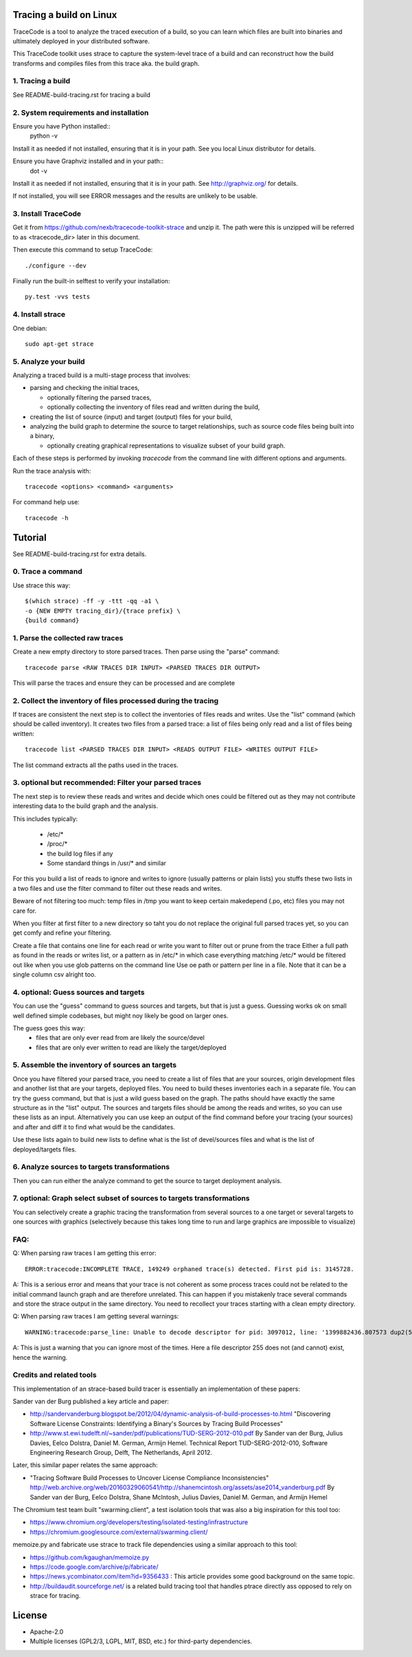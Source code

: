 Tracing a build on Linux
========================

TraceCode is a tool to analyze the traced execution of a build, so you can learn
which files are built into binaries and ultimately deployed in your distributed 
software.

This TraceCode toolkit uses strace to capture the system-level trace of a build
and can reconstruct how the build transforms and compiles files from this trace
aka. the build graph.


1. Tracing a build
-------------------------

See README-build-tracing.rst for tracing a build


2. System requirements and installation
---------------------------------------

Ensure you have Python installed::
    python -v

Install it as needed if not installed, ensuring that it is in your path. See you local Linux 
distributor for details.

Ensure you have Graphviz installed and in your path::
    dot -v

Install it as needed if not installed, ensuring that it is in your path.
See http://graphviz.org/ for details.

If not installed, you will see ERROR messages and the results are unlikely to
be usable.



3. Install TraceCode
--------------------

Get it from https://github.com/nexb/tracecode-toolkit-strace and unzip it.
The path were this is unzipped will be  referred to as <tracecode_dir> later
in this document. 

Then execute this command to setup TraceCode::

    ./configure --dev

Finally run the built-in selftest to verify your installation::

    py.test -vvs tests


4. Install strace
-----------------

One debian::

    sudo apt-get strace


5. Analyze your build
---------------------

Analyzing a traced build is a multi-stage process that involves:

- parsing and checking the initial traces,

  - optionally filtering the parsed traces,

  - optionally collecting the inventory of files read and written during
    the build,

- creating the list of source (input) and target (output) files for your
  build,

- analyzing the build graph to determine the source to target relationships, 
  such as source code files being built into a binary,

  - optionally creating graphical representations to visualize subset of 
    your build graph.

Each of these steps is performed by invoking `tracecode` from the command line 
with different options and arguments.


Run the trace analysis with::

    tracecode <options> <command> <arguments> 


For command help use::

    tracecode -h 



Tutorial
========

See README-build-tracing.rst for extra details.


0. Trace a command
------------------

Use strace this way::

    $(which strace) -ff -y -ttt -qq -a1 \
    -o {NEW EMPTY tracing_dir}/{trace prefix} \
    {build command}

1. Parse the collected raw traces
---------------------------------

Create a new empty directory to store parsed traces. Then parse using the
"parse" command::
 
    tracecode parse <RAW TRACES DIR INPUT> <PARSED TRACES DIR OUTPUT>

This will parse the traces and ensure they can be processed and are complete



2. Collect the inventory of files processed during the tracing
----------------------------------------------------------------

If traces are consistent the next step is to collect the inventories of files
reads and writes. Use the "list" command (which should be called inventory).
It creates two files from a parsed trace:  a list of files being only read and
a list of files being written::

    tracecode list <PARSED TRACES DIR INPUT> <READS OUTPUT FILE> <WRITES OUTPUT FILE>

The list command extracts all the paths used in the traces.



3. optional but recommended: Filter your parsed traces
-------------------------------------------------------

The next step is to review these reads and writes and decide which ones could
be filtered out as they may not contribute interesting data to the build graph
and the analysis.

This includes typically:

    - /etc/* 
    - /proc/*
    - the build log files if any
    - Some standard things in /usr/* and similar

For this you build a list of reads to ignore and writes to ignore (usually
patterns or plain lists) you stuffs these two lists in a two files and use the
filter command to filter out these reads and writes.

Beware of not filtering too much: temp files in /tmp you want to keep certain
makedepend (.po, etc) files you may not care for.

When you filter at first filter to a new directory so taht you do not replace
the original full parsed traces yet, so you can get comfy and refine your
filtering.

Create a file that contains one line for each read or write you want to filter
out or prune from the trace Either a full path as found in the reads or writes
list, or a pattern as in /etc/* in which case everything matching /etc/* would
be filtered out like when you use glob patterns on the command line Use oe
path or pattern per line in a file. Note that it can be a single column csv
alright too.


4. optional: Guess sources and targets
----------------------------------------

You can use the "guess" command to guess sources and targets, but that is just
a guess. Guessing works ok on small well defined simple codebases, but might
noy likely be good on larger ones.

The guess goes this way:
 - files that are only ever read from are likely the source/devel
 - files that are only ever written to read are likely the target/deployed



5. Assemble the inventory of sources an targets
-----------------------------------------------

Once you have filtered your parsed trace, you need to create a list of  files
that are your sources, origin development files and another list that are your
targets, deployed files. You need to build theses inventories each in a
separate file. You can try the guess command, but that is just a wild guess
based on the graph. The paths should have exactly the same structure as in the
"list" output. The sources and targets files should be among the reads and
writes, so you can use these lists as an input. Alternatively you can use keep
an output of the find command before your tracing (your sources) and after and
diff it to find what would be the candidates.

Use these lists again to build new lists to define what is the list of
devel/sources files and what is the list of deployed/targets files.


6. Analyze sources to targets transformations
---------------------------------------------

Then you can run either the analyze command to get the source to target
deployment analysis.


7. optional: Graph select subset of sources to targets transformations
----------------------------------------------------------------------

You can selectively create a graphic tracing the transformation from several
sources to a one target or several targets to one sources with graphics
(selectively because this takes long time to run and large graphics are
impossible to visualize)



FAQ:
----

Q: When parsing raw traces I am getting this error::

    ERROR:tracecode:INCOMPLETE TRACE, 149249 orphaned trace(s) detected. First pid is: 3145728.

A: This is a serious error and means that your trace is not coherent as some
process traces could not be related to the initial command launch graph and
are therefore unrelated. This can happen if you mistakenly trace several
commands and store the strace output in the same directory. You need to
recollect your traces starting with a clean empty directory.


Q: When parsing raw traces I am getting several warnings::

    WARNING:tracecode:parse_line: Unable to decode descriptor for pid: 3097012, line: '1399882436.807573 dup2(5</extra/linux-2.6.32/scripts/mksysmap>, 255) = 255\n'

A: This is just a warning that you can ignore most of the times. Here a file
descriptor 255 does not (and cannot) exist, hence the warning.


Credits and related tools
-------------------------

This implementation of an strace-based build tracer is essentially an implementation
of these papers:

Sander van der Burg published a key article and paper:

- http://sandervanderburg.blogspot.be/2012/04/dynamic-analysis-of-build-processes-to.html
  "Discovering Software License Constraints:  Identifying a Binary's Sources by Tracing Build Processes"

- http://www.st.ewi.tudelft.nl/~sander/pdf/publications/TUD-SERG-2012-010.pdf
  By Sander van der Burg, Julius Davies, Eelco Dolstra,  Daniel M. German, Armijn Hemel.
  Technical Report TUD-SERG-2012-010, Software Engineering Research Group, Delft, The Netherlands, April 2012.  


Later, this similar paper relates the same approach:

- "Tracing Software Build Processes to Uncover License Compliance Inconsistencies"
  http://web.archive.org/web/20160329060541/http://shanemcintosh.org/assets/ase2014_vanderburg.pdf
  By Sander van der Burg, Eelco Dolstra, Shane McIntosh, Julius Davies, Daniel M. German, and Armijn Hemel


The Chromium test team built "swarming.client", a test isolation
tools that was also a big inspiration for this tool too:

- https://www.chromium.org/developers/testing/isolated-testing/infrastructure
- https://chromium.googlesource.com/external/swarming.client/


memoize.py and fabricate use strace to track file dependencies 
using a similar approach to this tool:

- https://github.com/kgaughan/memoize.py
- https://code.google.com/archive/p/fabricate/

- https://news.ycombinator.com/item?id=9356433 : This article provides some good
  background on the same topic.

- http://buildaudit.sourceforge.net/ is a related build tracing tool that
  handles ptrace directly ass opposed to rely on strace for tracing. 


License
=======

* Apache-2.0
* Multiple licenses (GPL2/3, LGPL, MIT, BSD, etc.) for third-party dependencies. 

